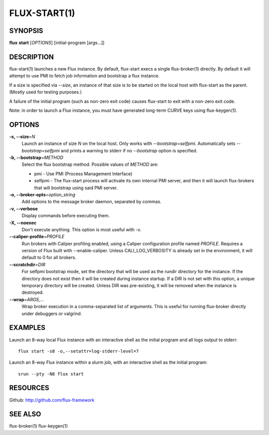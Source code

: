 .. flux-help-include: true

=============
FLUX-START(1)
=============


SYNOPSIS
========

**flux** **start** [*OPTIONS*] [initial-program [args...]]

DESCRIPTION
===========

flux-start(1) launches a new Flux instance. By default, flux-start
execs a single flux-broker(1) directly. By default it will attempt to use
PMI to fetch job information and bootstrap a flux instance.

If a size is specified via *--size*, an instance of that size is to be
started on the local host with flux-start as the parent. (Mostly used for testing
purposes.)

A failure of the initial program (such as non-zero exit code)
causes flux-start to exit with a non-zero exit code.

Note: in order to launch a Flux instance, you must have generated
long-term CURVE keys using flux-keygen(1).


OPTIONS
=======

**-s, --size**\ =\ *N*
   Launch an instance of size *N* on the local host. Only works with
   *--bootstrap=selfpmi*. Automatically sets *--bootstrap=selfpmi* and prints
   a warning to stderr if no *--bootstrap* option is specified.

**-b, --bootstrap**\ =\ *METHOD*
   Select the flux bootstrap method. Possible values of *METHOD* are:

   -  pmi - Use PMI (Process Management Interface)

   -  selfpmi - The flux-start process will activate its own internal PMI server,
      and then it will launch flux-brokers that will bootstrap using said PMI server.

**-o, --broker-opts**\ =\ *option_string*
   Add options to the message broker daemon, separated by commas.

**-v, --verbose**
   Display commands before executing them.

**-X, --noexec**
   Don't execute anything. This option is most useful with -v.

**--caliper-profile**\ =\ *PROFILE*
   Run brokers with Caliper profiling enabled, using a Caliper
   configuration profile named *PROFILE*. Requires a version of Flux
   built with --enable-caliper. Unless CALI_LOG_VERBOSITY is already
   set in the environment, it will default to 0 for all brokers.

**--scratchdir**\ =\ *DIR*
   For selfpmi bootstrap mode, set the directory that will be
   used as the rundir directory for the instance. If the directory
   does not exist then it will be created during instance startup.
   If a DIR is not set with this option, a unique temporary directory
   will be created. Unless DIR was pre-existing, it will be removed
   when the instance is destroyed.

**--wrap**\ =\ *ARGS,…​*
   Wrap broker execution in a comma-separated list of arguments. This is
   useful for running flux-broker directly under debuggers or valgrind.


EXAMPLES
========

Launch an 8-way local Flux instance with an interactive shell as the
initial program and all logs output to stderr:

::

   flux start -s8 -o,--setattr=log-stderr-level=7

Launch an 8-way Flux instance within a slurm job, with an interactive
shell as the initial program:

::

   srun --pty -N8 flux start


RESOURCES
=========

Github: http://github.com/flux-framework


SEE ALSO
========

flux-broker(1) flux-keygen(1)
